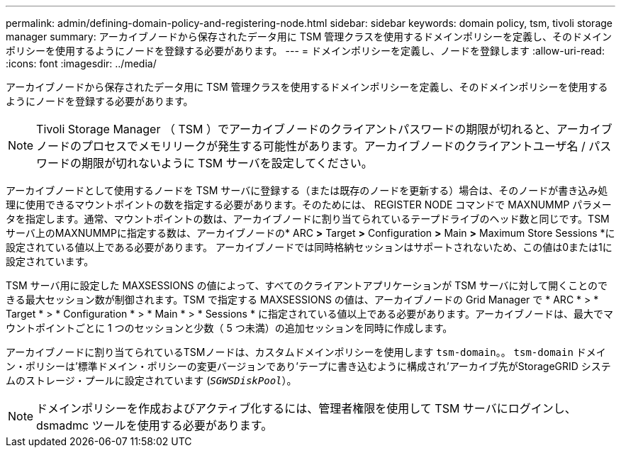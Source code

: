 ---
permalink: admin/defining-domain-policy-and-registering-node.html 
sidebar: sidebar 
keywords: domain policy, tsm, tivoli storage manager 
summary: アーカイブノードから保存されたデータ用に TSM 管理クラスを使用するドメインポリシーを定義し、そのドメインポリシーを使用するようにノードを登録する必要があります。 
---
= ドメインポリシーを定義し、ノードを登録します
:allow-uri-read: 
:icons: font
:imagesdir: ../media/


[role="lead"]
アーカイブノードから保存されたデータ用に TSM 管理クラスを使用するドメインポリシーを定義し、そのドメインポリシーを使用するようにノードを登録する必要があります。


NOTE: Tivoli Storage Manager （ TSM ）でアーカイブノードのクライアントパスワードの期限が切れると、アーカイブノードのプロセスでメモリリークが発生する可能性があります。アーカイブノードのクライアントユーザ名 / パスワードの期限が切れないように TSM サーバを設定してください。

アーカイブノードとして使用するノードを TSM サーバに登録する（または既存のノードを更新する）場合は、そのノードが書き込み処理に使用できるマウントポイントの数を指定する必要があります。そのためには、 REGISTER NODE コマンドで MAXNUMMP パラメータを指定します。通常、マウントポイントの数は、アーカイブノードに割り当てられているテープドライブのヘッド数と同じです。TSMサーバ上のMAXNUMMPに指定する数は、アーカイブノードの* ARC *>* Target *>* Configuration *>* Main *>* Maximum Store Sessions *に設定されている値以上である必要があります。 アーカイブノードでは同時格納セッションはサポートされないため、この値は0または1に設定されています。

TSM サーバ用に設定した MAXSESSIONS の値によって、すべてのクライアントアプリケーションが TSM サーバに対して開くことのできる最大セッション数が制御されます。TSM で指定する MAXSESSIONS の値は、アーカイブノードの Grid Manager で * ARC * > * Target * > * Configuration * > * Main * > * Sessions * に指定されている値以上である必要があります。アーカイブノードは、最大でマウントポイントごとに 1 つのセッションと少数（ 5 つ未満）の追加セッションを同時に作成します。

アーカイブノードに割り当てられているTSMノードは、カスタムドメインポリシーを使用します `tsm-domain`。。 `tsm-domain` ドメイン・ポリシーは'標準ドメイン・ポリシーの変更バージョンであり'テープに書き込むように構成され'アーカイブ先がStorageGRID システムのストレージ・プールに設定されています (`_SGWSDiskPool_`）。


NOTE: ドメインポリシーを作成およびアクティブ化するには、管理者権限を使用して TSM サーバにログインし、 dsmadmc ツールを使用する必要があります。

